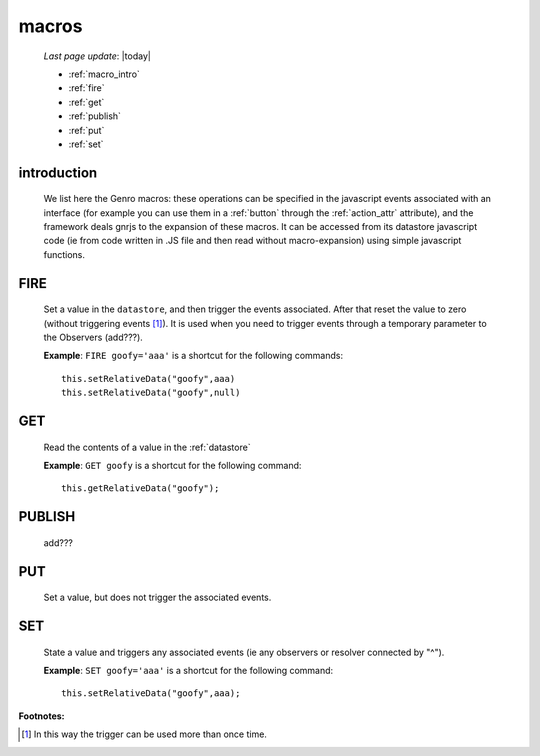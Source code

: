 .. _macro:

======
macros
======
    
    *Last page update*: |today|
    
    * :ref:`macro_intro`
    * :ref:`fire`
    * :ref:`get`
    * :ref:`publish`
    * :ref:`put`
    * :ref:`set`
    
.. _macro_intro:
    
introduction
============

    We list here the Genro macros: these operations can be specified in the javascript events
    associated with an interface (for example you can use them in a :ref:`button` through the
    :ref:`action_attr` attribute), and the framework deals gnrjs to the expansion of these macros.
    It can be accessed from its datastore javascript code (ie from code written in .JS file and
    then read without macro-expansion) using simple javascript functions.
    
.. _fire:

FIRE
====

    Set a value in the ``datastore``, and then trigger the events associated. After that reset the
    value to zero (without triggering events [#]_). It is used when you need to trigger events through
    a temporary parameter to the Observers (add???).
    
    **Example**: ``FIRE goofy='aaa'`` is a shortcut for the following commands::
    
        this.setRelativeData("goofy",aaa)
        this.setRelativeData("goofy",null)
        
.. _get:
    
GET
===

    Read the contents of a value in the :ref:`datastore`
    
    **Example**: ``GET goofy`` is a shortcut for the following command::
    
        this.getRelativeData("goofy");
        
.. _publish:

PUBLISH
=======

    add???
    
.. _put:

PUT
===
    
    Set a value, but does not trigger the associated events.
    
.. _set:

SET
===

    State a value and triggers any associated events (ie any observers or resolver connected by "^").
    
    **Example**: ``SET goofy='aaa'`` is a shortcut for the following command::
    
        this.setRelativeData("goofy",aaa);
        
**Footnotes:**

.. [#] In this way the trigger can be used more than once time.